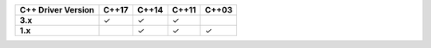 .. list-table::
   :header-rows: 1
   :stub-columns: 1
   :class: compatibility

   * - C++ Driver Version
     - C++17
     - C++14
     - C++11
     - C++03

   * - 3.x
     - ✓
     - ✓
     - ✓
     -

   * - 1.x
     -
     - ✓
     - ✓
     - ✓
